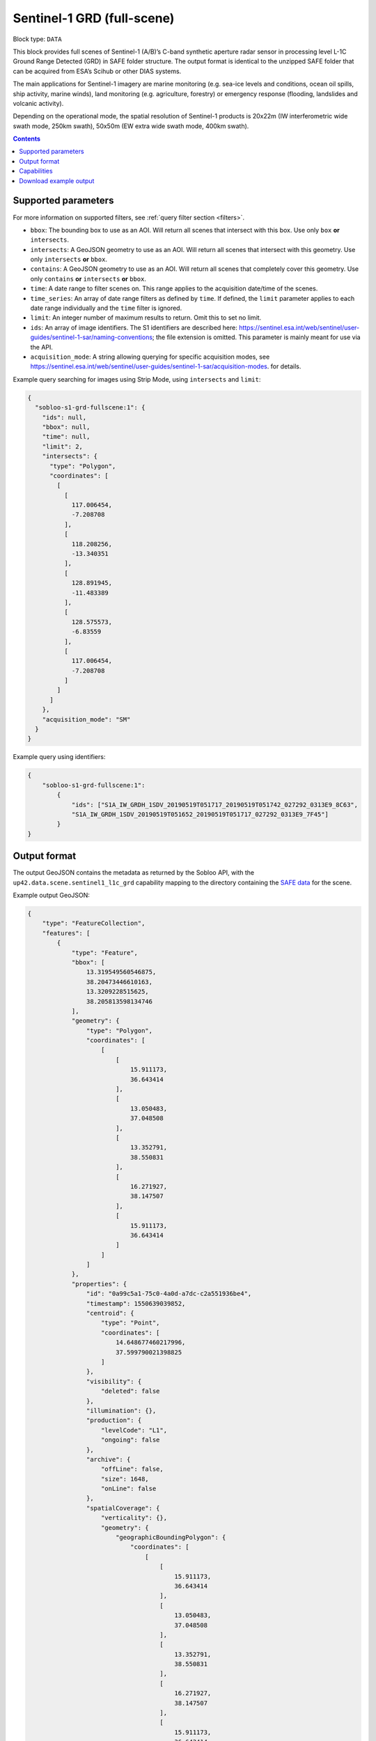 .. meta:: 
   :description: UP42 data blocks: Sentinel 1 GRD L1C block description
   :keywords: Sentinel 1, ESA, SAR C band, radar, full scene, block description 

.. _sentinel1-grd-fullscene-block:

Sentinel-1 GRD (full-scene)
===========================

Block type: ``DATA``

This block provides full scenes of Sentinel-1 (A/B)’s C-band synthetic aperture radar sensor in processing level L-1C
Ground Range Detected (GRD) in SAFE folder structure. The output format is identical to the unzipped SAFE folder that
can be acquired from ESA’s Scihub or other DIAS systems.

The main applications for Sentinel-1 imagery are marine monitoring (e.g. sea-ice levels and conditions, ocean oil
spills, ship activity, marine winds), land monitoring (e.g. agriculture, forestry) or emergency response (flooding,
landslides and volcanic activity).

Depending on the operational mode, the spatial resolution of Sentinel-1 products is 20x22m (IW interferometric wide
swath mode, 250km swath), 50x50m (EW extra wide swath mode, 400km swath).

.. contents::

Supported parameters
--------------------

For more information on supported filters, see :ref:`query filter section  <filters>`.

* ``bbox``: The bounding box to use as an AOI. Will return all scenes that intersect with this box. Use only ``box``
  **or** ``intersects``.
* ``intersects``: A GeoJSON geometry to use as an AOI. Will return all scenes that intersect with this geometry. Use
  only ``intersects`` **or** ``bbox``.
* ``contains``: A GeoJSON geometry to use as an AOI. Will return all scenes that completely cover this geometry. Use only ``contains``
  **or** ``intersects`` **or** ``bbox``.
* ``time``: A date range to filter scenes on. This range applies to the acquisition date/time of the scenes.
* ``time_series``: An array of date range filters as defined by ``time``. If defined, the ``limit`` parameter applies to each date range individually and the ``time`` filter is ignored.
* ``limit``: An integer number of maximum results to return. Omit this to set no limit.
* ``ids``: An array of image identifiers. The S1 identifiers are described here: https://sentinel.esa.int/web/sentinel/user-guides/sentinel-1-sar/naming-conventions; the file extension is omitted. This parameter is mainly meant for use via the API.
* ``acquisition_mode``: A string allowing querying for specific acquisition modes, see https://sentinel.esa.int/web/sentinel/user-guides/sentinel-1-sar/acquisition-modes. for details.

Example query searching for images using Strip Mode, using ``intersects`` and ``limit``:

.. code-block:: javascript

    {
      "sobloo-s1-grd-fullscene:1": {
        "ids": null,
        "bbox": null,
        "time": null,
        "limit": 2,
        "intersects": {
          "type": "Polygon",
          "coordinates": [
            [
              [
                117.006454,
                -7.208708
              ],
              [
                118.208256,
                -13.340351
              ],
              [
                128.891945,
                -11.483389
              ],
              [
                128.575573,
                -6.83559
              ],
              [
                117.006454,
                -7.208708
              ]
            ]
          ]
        },
        "acquisition_mode": "SM"
      }
    }

Example query using identifiers:

.. code-block:: javascript

    {
        "sobloo-s1-grd-fullscene:1":
            {
                "ids": ["S1A_IW_GRDH_1SDV_20190519T051717_20190519T051742_027292_0313E9_8C63",
                "S1A_IW_GRDH_1SDV_20190519T051652_20190519T051717_027292_0313E9_7F45"]
            }
    }


Output format
-------------

The output GeoJSON contains the metadata as returned by the Sobloo API, with the ``up42.data.scene.sentinel1_l1c_grd``
capability mapping to the directory containing the `SAFE data <http://earth.esa.int/SAFE/>`_ for the scene.

Example output GeoJSON:

.. code-block:: javascript

    {
        "type": "FeatureCollection",
        "features": [
            {
                "type": "Feature",
                "bbox": [
                    13.319549560546875,
                    38.20473446610163,
                    13.3209228515625,
                    38.205813598134746
                ],
                "geometry": {
                    "type": "Polygon",
                    "coordinates": [
                        [
                            [
                                15.911173,
                                36.643414
                            ],
                            [
                                13.050483,
                                37.048508
                            ],
                            [
                                13.352791,
                                38.550831
                            ],
                            [
                                16.271927,
                                38.147507
                            ],
                            [
                                15.911173,
                                36.643414
                            ]
                        ]
                    ]
                },
                "properties": {
                    "id": "0a99c5a1-75c0-4a0d-a7dc-c2a551936be4",
                    "timestamp": 1550639039852,
                    "centroid": {
                        "type": "Point",
                        "coordinates": [
                            14.648677460217996,
                            37.599790021398825
                        ]
                    },
                    "visibility": {
                        "deleted": false
                    },
                    "illumination": {},
                    "production": {
                        "levelCode": "L1",
                        "ongoing": false
                    },
                    "archive": {
                        "offLine": false,
                        "size": 1648,
                        "onLine": false
                    },
                    "spatialCoverage": {
                        "verticality": {},
                        "geometry": {
                            "geographicBoundingPolygon": {
                                "coordinates": [
                                    [
                                        [
                                            15.911173,
                                            36.643414
                                        ],
                                        [
                                            13.050483,
                                            37.048508
                                        ],
                                        [
                                            13.352791,
                                            38.550831
                                        ],
                                        [
                                            16.271927,
                                            38.147507
                                        ],
                                        [
                                            15.911173,
                                            36.643414
                                        ]
                                    ]
                                ],
                                "type": "Polygon"
                            },
                            "global": false,
                            "centerPoint": {
                                "lon": 14.648677460217996,
                                "lat": 37.599790021398825
                            }
                        }
                    },
                    "timeStamp": 1550639039852,
                    "uid": "0a99c5a1-75c0-4a0d-a7dc-c2a551936be4",
                    "enrichment": {
                        "geonames": [
                            {
                                "name": "Italy",
                                "states": [
                                    {
                                        "name": "Sicily",
                                        "counties": [
                                            {
                                                "villages": [
                                                    {
                                                        "name": "Blufi"
                                                    },
                                                    {
                                                        "name": "Aliminusa"
                                                    },
                                                    {
                                                        "name": "Altofonte"
                                                    },
                                                    {
                                                        "name": "Casteldaccia"
                                                    },
                                                    {
                                                        "name": "Termini Imerese"
                                                    },
                                                    {
                                                        "name": "Sciara"
                                                    },
                                                    {
                                                        "name": "Mezzojuso"
                                                    },
                                                    {
                                                        "name": "Scillato"
                                                    },
                                                    {
                                                        "name": "Monreale"
                                                    },
                                                    {
                                                        "name": "Collesano"
                                                    },
                                                    {
                                                        "name": "Campofiorito"
                                                    },
                                                    {
                                                        "name": "Palazzo Adriano"
                                                    },
                                                    {
                                                        "name": "Geraci Siculo"
                                                    },
                                                    {
                                                        "name": "Caccamo"
                                                    },
                                                    {
                                                        "name": "Pollina"
                                                    },
                                                    {
                                                        "name": "Cerda"
                                                    }
                                                ],
                                                "name": "Palermo"
                                            },
                                            {
                                                "villages": [
                                                    {
                                                        "name": "Terme Vigliatore"
                                                    },
                                                    {
                                                        "name": "Capizzi"
                                                    },
                                                    {
                                                        "name": "Barcellona Pozzo di Gotto"
                                                    },
                                                    {
                                                        "name": "Limina"
                                                    },
                                                    {
                                                        "name": "Monforte San Giorgio"
                                                    },
                                                    {
                                                        "name": "Letojanni"
                                                    },
                                                    {
                                                        "name": "Valdina"
                                                    },
                                                    {
                                                        "name": "Militello Rosmarino"
                                                    },
                                                    {
                                                        "name": "Roccavaldina"
                                                    },
                                                    {
                                                        "name": "Montalbano Elicona"
                                                    },
                                                    {
                                                        "name": "Patti"
                                                    },
                                                    {
                                                        "name": "Novara di Sicilia"
                                                    },
                                                    {
                                                        "name": "San Filippo del Mela"
                                                    },
                                                    {
                                                        "name": "Mistretta"
                                                    },
                                                    {
                                                        "name": "San Pier Niceto"
                                                    },
                                                    {
                                                        "name": "Capri Leone"
                                                    },
                                                    {
                                                        "name": "Mandanici"
                                                    }
                                                ],
                                                "name": "Messina"
                                            },
                                            {
                                                "villages": [
                                                    {
                                                        "name": "Sciacca"
                                                    },
                                                    {
                                                        "name": "Licata"
                                                    },
                                                    {
                                                        "name": "Lucca Sicula"
                                                    },
                                                    {
                                                        "name": "Calamonaci"
                                                    },
                                                    {
                                                        "name": "Camastra"
                                                    },
                                                    {
                                                        "name": "Realmonte"
                                                    },
                                                    {
                                                        "name": "Castrofilippo"
                                                    },
                                                    {
                                                        "name": "Alessandria della Rocca"
                                                    },
                                                    {
                                                        "name": "Sant'Angelo Muxaro"
                                                    },
                                                    {
                                                        "name": "Campobello di Licata"
                                                    },
                                                    {
                                                        "name": "Bivona"
                                                    },
                                                    {
                                                        "name": "Caltabellotta"
                                                    },
                                                    {
                                                        "name": "Naro"
                                                    },
                                                    {
                                                        "name": "Ribera"
                                                    },
                                                    {
                                                        "name": "Santo Stefano Quisquina"
                                                    },
                                                    {
                                                        "name": "Siculiana"
                                                    },
                                                    {
                                                        "name": "Casteltermini"
                                                    },
                                                    {
                                                        "name": "Sambuca di Sicilia"
                                                    }
                                                ],
                                                "name": "Agrigento"
                                            },
                                            {
                                                "villages": [
                                                    {
                                                        "name": "Ramacca"
                                                    },
                                                    {
                                                        "name": "Grammichele"
                                                    },
                                                    {
                                                        "name": "Aci Sant'Antonio"
                                                    },
                                                    {
                                                        "name": "Mazzarrone"
                                                    },
                                                    {
                                                        "name": "Maniace"
                                                    },
                                                    {
                                                        "name": "Scordia"
                                                    },
                                                    {
                                                        "name": "Maletto"
                                                    }
                                                ],
                                                "name": "Catania"
                                            },
                                            {
                                                "villages": [
                                                    {
                                                        "name": "Scicli"
                                                    },
                                                    {
                                                        "name": "Acate"
                                                    }
                                                ],
                                                "name": "Ragusa"
                                            },
                                            {
                                                "villages": [
                                                    {
                                                        "name": "Floridia"
                                                    },
                                                    {
                                                        "name": "Solarino"
                                                    },
                                                    {
                                                        "name": "Sortino"
                                                    },
                                                    {
                                                        "name": "Ferla"
                                                    },
                                                    {
                                                        "name": "Noto"
                                                    },
                                                    {
                                                        "name": "Buscemi"
                                                    },
                                                    {
                                                        "name": "Augusta"
                                                    },
                                                    {
                                                        "name": "Rosolini"
                                                    },
                                                    {
                                                        "name": "Carlentini"
                                                    },
                                                    {
                                                        "name": "Palazzolo Acreide"
                                                    }
                                                ],
                                                "name": "Siracusa"
                                            },
                                            {
                                                "villages": [
                                                    {
                                                        "name": "Niscemi"
                                                    },
                                                    {
                                                        "name": "Resuttano"
                                                    },
                                                    {
                                                        "name": "Riesi"
                                                    },
                                                    {
                                                        "name": "Gela"
                                                    },
                                                    {
                                                        "name": "Sutera"
                                                    },
                                                    {
                                                        "name": "Vallelunga Pratameno"
                                                    }
                                                ],
                                                "name": "Caltanissetta"
                                            },
                                            {
                                                "villages": [
                                                    {
                                                        "name": "Troina"
                                                    },
                                                    {
                                                        "name": "Aidone"
                                                    },
                                                    {
                                                        "name": "Calascibetta"
                                                    },
                                                    {
                                                        "name": "Nicosia"
                                                    },
                                                    {
                                                        "name": "Nissoria"
                                                    },
                                                    {
                                                        "name": "Agira"
                                                    },
                                                    {
                                                        "name": "Villarosa"
                                                    },
                                                    {
                                                        "name": "Leonforte"
                                                    },
                                                    {
                                                        "name": "Assoro"
                                                    }
                                                ],
                                                "name": "Enna"
                                            }
                                        ]
                                    },
                                    {
                                        "name": "Calabria",
                                        "counties": [
                                            {
                                                "villages": [
                                                    {
                                                        "name": "Delianuova"
                                                    },
                                                    {
                                                        "name": "Roccaforte del Greco"
                                                    },
                                                    {
                                                        "name": "Samo"
                                                    },
                                                    {
                                                        "name": "Sinopoli"
                                                    },
                                                    {
                                                        "name": "Sant'Alessio in Aspromonte"
                                                    },
                                                    {
                                                        "name": "Bruzzano Zeffirio"
                                                    },
                                                    {
                                                        "name": "Cardeto"
                                                    },
                                                    {
                                                        "name": "Scilla"
                                                    },
                                                    {
                                                        "name": "Caraffa del Bianco"
                                                    },
                                                    {
                                                        "name": "Condofuri"
                                                    },
                                                    {
                                                        "name": "Palizzi"
                                                    }
                                                ],
                                                "name": "Reggio Calabria"
                                            }
                                        ]
                                    }
                                ]
                            }
                        ],
                        "naturallanguage": {
                            "search_date_string": "2019 February 20 05: 05:03 05:03:59",
                            "search_quality_string": "quality:?",
                            "search_cloud_string": "cloud:?",
                            "search_incidence_angle_string": "incidence:?"
                        }
                    },
                    "identification": {
                        "profile": "Image",
                        "externalId": "S1B_IW_GRDH_1SDV_20190220T050359_20190220T050424_015025_01C12F_4EA4",
                        "collection": "Sentinel-1",
                        "type": "GRD",
                        "dataset": {}
                    },
                    "transmission": {},
                    "contentDescription": {},
                    "acquisition": {
                        "endViewingDate": 1550639064851,
                        "mission": "Sentinel-1",
                        "missionId": "B",
                        "missionCode": "S1B",
                        "beginViewingDate": 1550639039852,
                        "missionName": "Sentinel-1B",
                        "polarization": "VV VH",
                        "sensorMode": "IW",
                        "sensorId": "SAR-C SAR"
                    },
                    "orbit": {
                        "relativeNumber": 124,
                        "direction": "DESCENDING"
                    },
                    "state": {
                        "resources": {
                            "thumbnail": true,
                            "quicklook": true
                        },
                        "services": {
                            "wmts": false,
                            "download": "internal",
                            "wcs": false,
                            "wms": false
                        },
                        "insertionDate": 1550651014130
                    },
                    "attitude": {},
                    "up42.data.scene.sentinel1_l1c_grd": "0a99c5a1-75c0-4a0d-a7dc-c2a551936be4"
                }
            }
        ]
    }

Capabilities
------------

This block has a single output capability, ``up42.data.scene.sentinel1_l1c_grd``, which maps to the
directory containing the `SAFE data <http://earth.esa.int/SAFE/>`_ for the scene.

Download example output
-----------------------

You can create example output to use when :ref:`testing processing
blocks built to work with this data <custom-processing-block-dev>` by
running the block in a workflow via the :term:`console`, and
downloading the results in the :ref:`job overview <job-overview>`.


